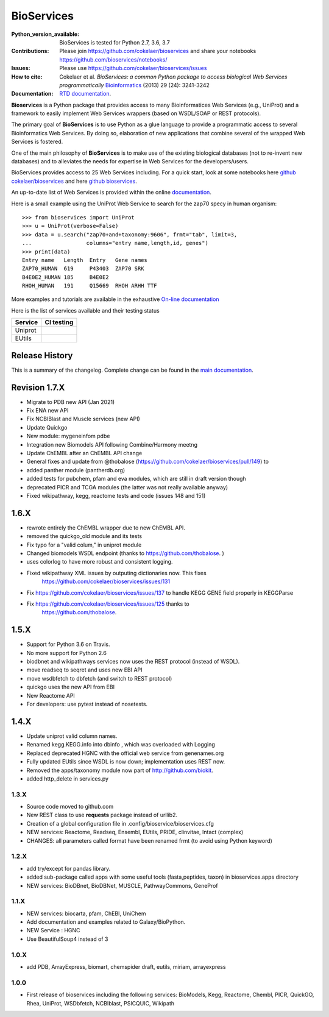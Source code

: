 BioServices
##############

.. image:: https://badge.fury.io/py/bioservices.svg
    :target: https://pypi.python.org/pypi/bioservices


.. image:: https://github.com/cokelaer/bioservices/actions/workflows/ci.yml/badge.svg
   :target: https://github.com/cokelaer/bioservices/actions/workflows/ci.yml

.. image:: https://coveralls.io/repos/cokelaer/bioservices/badge.png?branch=master
   :target: https://coveralls.io/r/cokelaer/bioservices?branch=master

.. image:: http://readthedocs.org/projects/bioservices/badge/?version=master
    :target: http://bioservices.readthedocs.org/en/master/?badge=master
    :alt: Documentation Status


:Python_version_available: BioServices is tested for Python 2.7, 3.6, 3.7
:Contributions: Please join https://github.com/cokelaer/bioservices and share your notebooks https://github.com/bioservices/notebooks/
:Issues: Please use https://github.com/cokelaer/bioservices/issues
:How to cite: Cokelaer et al. *BioServices: a common Python package to access biological Web Services programmatically*
     `Bioinformatics <http://bioinformatics.oxfordjournals.org/content/29/24/3241>`_ (2013) 29 (24): 3241-3242
:Documentation: `RTD documentation <http://bioservices.readthedocs.io/>`_.

**Bioservices** is a Python package that provides access to many Bioinformatices Web Services (e.g.,
UniProt) and a framework to easily implement Web Services wrappers (based on 
WSDL/SOAP or REST protocols).

.. image:: https://raw.githubusercontent.com/cokelaer/bioservices/master/doc/bioservices.png
    :target: https://raw.githubusercontent.com/cokelaer/bioservices/master/doc/bioservices.png


The primary goal of **BioServices** is to use Python as a glue language to provide
a programmatic access to several Bioinformatics Web Services. By doing so, elaboration of  new
applications that combine several of the wrapped Web Services is fostered.

One of the main philosophy of **BioServices** is to make use of the existing
biological databases (not to re-invent new databases) and to alleviates the
needs for expertise in Web Services for the developers/users.

BioServices provides access to 25 Web Services including. For a quick start,
look at some notebooks here `github cokelaer/bioservices <https://github.com/cokelaer/bioservices/tree/master/notebooks/>`_ and here `github bioservices <https://github.com/bioservices/notebooks>`_.

An up-to-date list of Web Services is provided within 
the online `documentation <http://bioservices.readthedocs.io/>`_.

Here is a small example using the UniProt Web Service to search for the zap70 specy in human
organism::

    >>> from bioservices import UniProt
    >>> u = UniProt(verbose=False)
    >>> data = u.search("zap70+and+taxonomy:9606", frmt="tab", limit=3, 
    ...                 columns="entry name,length,id, genes")
    >>> print(data)
    Entry name   Length  Entry   Gene names
    ZAP70_HUMAN  619     P43403  ZAP70 SRK
    B4E0E2_HUMAN 185     B4E0E2
    RHOH_HUMAN   191     Q15669  RHOH ARHH TTF

More examples and tutorials are available in the exhaustive 
`On-line documentation <http://bioconvert.readthedocs.io/>`_


Here is the list of services available and their testing status

================= =============================================================================================
Service           CI testing
================= =============================================================================================
Uniprot
EUtils            .. image:: https://github.com/cokelaer/bioservices/actions/workflows/ci.yml/badge.svg
                      :target: https://github.com/cokelaer/bioservices/actions/workflows/ci.yml
================= =============================================================================================




Release History
------------------
This is a summary of the changelog. Complete change can be found in the 
`main documentation <http://bioconvert.readthedocs.io/en/master/ChangeLog.html>`_.


Revision 1.7.X
--------------

* Migrate to PDB new API (Jan 2021)
* Fix ENA new API
* Fix NCBIBlast and Muscle services (new API)
* Update Quickgo
* New module: mygeneinfom pdbe
* Integration new Biomodels API following Combine/Harmony meetng
* Update ChEMBL after an ChEMBL API change
* General fixes and update from @thobalose (https://github.com/cokelaer/bioservices/pull/149) to
* added  panther module (pantherdb.org)
* added tests for pubchem, pfam and eva modules, which are still in draft version though
* deprecated PICR and TCGA modules (the latter was not really available anyway)
* Fixed wikipathway, kegg, reactome tests and code (issues 148 and 151)


1.6.X
-----

* rewrote entirely the ChEMBL wrapper due to new ChEMBL API.
* removed the quickgo_old module and its tests
* Fix typo for a "valid colum," in uniprot module
* Changed biomodels WSDL endpoint (thanks to https://github.com/thobalose. )
* uses colorlog to have more robust and consistent logging.
* Fixed wikipathway XML issues by outputing dictionaries now. This fixes 
      https://github.com/cokelaer/bioservices/issues/131
* Fix https://github.com/cokelaer/bioservices/issues/137 to handle KEGG GENE
  field properly in KEGGParse
* Fix https://github.com/cokelaer/bioservices/issues/125 thanks to 
      https://github.com/thobalose. 


1.5.X
---------

* Support for Python 3.6 on Travis.
* No more support for Python 2.6
* biodbnet and wikipathways services now uses the REST protocol (instead of WSDL).
* move readseq to seqret and uses new EBI API
* move wsdbfetch to dbfetch (and switch to  REST protocol)
* quickgo uses the new API from EBI
* New Reactome API
* For developers: use pytest instead of nosetests.




1.4.X
---------------

* Update uniprot valid column names.
* Renamed kegg.KEGG.info into dbinfo , which was overloaded with Logging
* Replaced deprecated HGNC with the official web service from genenames.org
* Fully updated EUtils since WSDL is now down; implementation uses REST now.
* Removed the apps/taxonomy module now part of http://github.com/biokit. 
* added http_delete in services.py





1.3.X
+++++++++++

* Source code moved to github.com
* New REST class to use **requests** package instead of urllib2. 
* Creation of a global configuration file in .config/bioservice/bioservices.cfg
* NEW services: Reactome, Readseq, Ensembl, EUtils, PRIDE, clinvitae, Intact
  (complex)
* CHANGES: all parameters called format have been renamed frmt (to avoid using Python keyword)

1.2.X
+++++++++++

* add try/except for pandas library.
* added sub-package called apps with some useful tools (fasta,peptides, taxon) in bioservices.apps directory
* NEW services: BioDBnet, BioDBNet, MUSCLE, PathwayCommons, GeneProf

1.1.X
+++++++++++ 
* NEW services: biocarta, pfam, ChEBI, UniChem
* Add documentation and examples related to Galaxy/BioPython.
* NEW Service : HGNC
* Use BeautifulSoup4 instead of 3

1.0.X
+++++++++++ 
* add PDB, ArrayExpress,  biomart, chemspider draft, eutils, miriam, arrayexpress 

1.0.0
++++++

* First release of bioservices including the following services:
  BioModels, Kegg, Reactome, Chembl, PICR, QuickGO, Rhea, UniProt,
  WSDbfetch, NCBIblast, PSICQUIC, Wikipath
